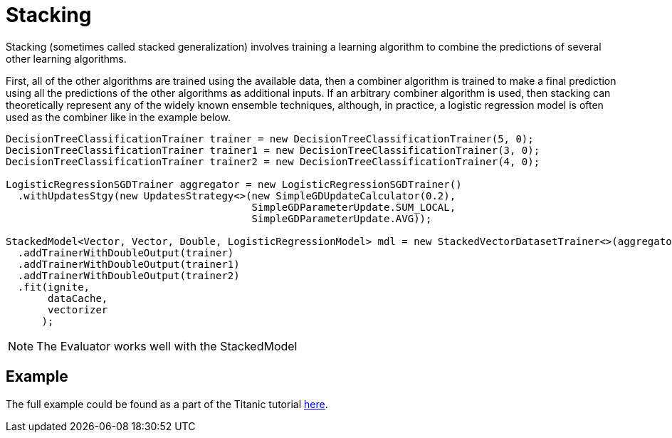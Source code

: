 = Stacking

Stacking (sometimes called stacked generalization) involves training a learning algorithm to combine the predictions of several other learning algorithms.

First, all of the other algorithms are trained using the available data, then a combiner algorithm is trained to make a final prediction using all the predictions of the other algorithms as additional inputs. If an arbitrary combiner algorithm is used, then stacking can theoretically represent any of the widely known ensemble techniques, although, in practice, a logistic regression model is often used as the combiner like in the example below.


[source, java]
----
DecisionTreeClassificationTrainer trainer = new DecisionTreeClassificationTrainer(5, 0);
DecisionTreeClassificationTrainer trainer1 = new DecisionTreeClassificationTrainer(3, 0);
DecisionTreeClassificationTrainer trainer2 = new DecisionTreeClassificationTrainer(4, 0);

LogisticRegressionSGDTrainer aggregator = new LogisticRegressionSGDTrainer()
  .withUpdatesStgy(new UpdatesStrategy<>(new SimpleGDUpdateCalculator(0.2),
                                         SimpleGDParameterUpdate.SUM_LOCAL,
                                         SimpleGDParameterUpdate.AVG));

StackedModel<Vector, Vector, Double, LogisticRegressionModel> mdl = new StackedVectorDatasetTrainer<>(aggregator)
  .addTrainerWithDoubleOutput(trainer)
  .addTrainerWithDoubleOutput(trainer1)
  .addTrainerWithDoubleOutput(trainer2)
  .fit(ignite,
       dataCache,
       vectorizer
      );

----

NOTE: The Evaluator works well with the StackedModel


== Example

The full example could be found as a part of the Titanic tutorial https://github.com/apache/ignite/blob/master/examples/src/main/java/org/apache/ignite/examples/ml/tutorial/Step_9_Scaling_With_Stacking.java[here].

